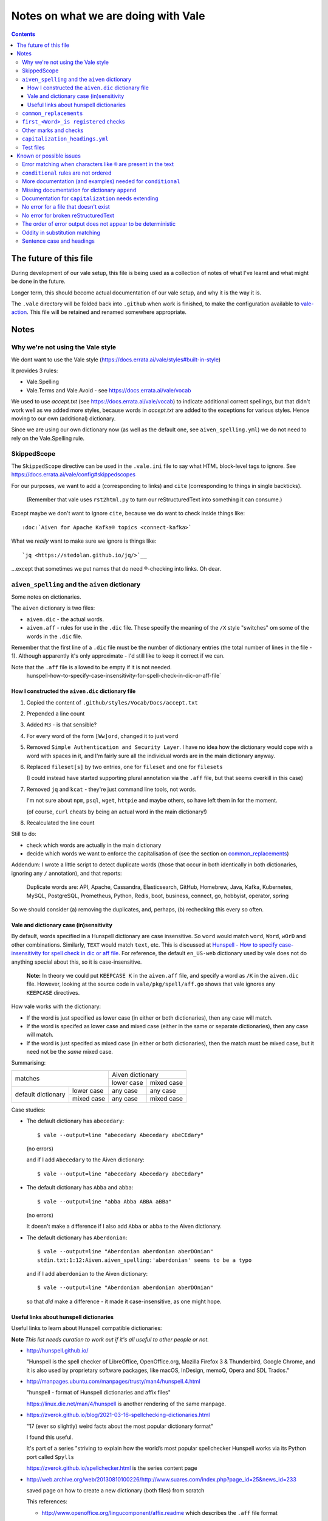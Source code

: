 ====================================
Notes on what we are doing with Vale
====================================

.. contents::

The future of this file
=======================

During development of our vale setup, this file is being used as a collection of notes of what I've learnt and what might be done in the future.

Longer term, this should become actual documentation of our vale setup, and why it is the way it is.

The ``.vale`` directory will be folded back into ``.github`` when work is finished, to make the configuration available to `vale-action`_. This file will be retained and renamed somewhere appropriate.

.. _`vale-action`: https://github.com/errata-ai/vale-action

Notes
=====

Why we're not using the Vale style
----------------------------------

We dont want to use the Vale style (https://docs.errata.ai/vale/styles#built-in-style)

It provides 3 rules:

* Vale.Spelling
* Vale.Terms and Vale.Avoid - see https://docs.errata.ai/vale/vocab

We used to use `accept.txt` (see https://docs.errata.ai/vale/vocab) to indicate additional correct spellings, but that didn't work well as we added more styles, because words in `accept.txt` are added to the exceptions for various styles. Hence moving to our own (additional) dictionary.

Since we are using our own dictionary now (as well as the default one, see ``aiven_spelling.yml``) we do not need to rely on the Vale.Spelling rule.

SkippedScope
------------

The ``SkippedScope`` directive can be used in the ``.vale.ini`` file to say what HTML block-level tags to ignore.
See https://docs.errata.ai/vale/config#skippedscopes

For our purposes, we want to add ``a`` (corresponding to links) and ``cite`` (corresponding to things in single backticks).

  (Remember that vale uses ``rst2html.py`` to turn our reStructuredText into something it can consume.)

Except maybe we don't want to ignore ``cite``, because we do want to check inside things like::

  :doc:`Aiven for Apache Kafka® topics <connect-kafka>`

What we *really* want to make sure we ignore is things like::

  `jq <https://stedolan.github.io/jq/>`__

...except that sometimes we put names that do need ®-checking into links. Oh dear.

``aiven_spelling`` and the ``aiven`` dictionary
-----------------------------------------------

Some notes on dictionaries.


The ``aiven`` dictionary is two files:

* ``aiven.dic`` - the actual words.

* ``aiven.aff`` - rules for use in the ``.dic`` file. These specify the meaning of the ``/X`` style "switches" om some of the words in the ``.dic`` file.

Remember that the first line of a ``.dic`` file must be the number of dictionary entries (the total number of lines in the file - 1). Although apparently it's only approximate - I'd still like to keep it correct if we can.

Note that the ``.aff`` file is allowed to be empty if it is not needed.
    hunspell-how-to-specify-case-insensitivity-for-spell-check-in-dic-or-aff-file`

How I constructed the ``aiven.dic`` dictionary file
~~~~~~~~~~~~~~~~~~~~~~~~~~~~~~~~~~~~~~~~~~~~~~~~~~~

1. Copied the content of ``.github/styles/Vocab/Docs/accept.txt``
2. Prepended a line count
3. Added ``M3`` - is that sensible?
4. For every word of the form ``[Ww]ord``, changed it to just ``word``
5. Removed ``Simple Authentication and Security Layer``. I have no idea how the dictionary would cope with a word with spaces in it, and I'm fairly sure all the individual words are in the main dictionary anyway.
6. Replaced ``fileset[s]`` by two entries, one for ``fileset`` and one for ``filesets``

   (I could instead have started supporting plural annotation via the ``.aff`` file, but that seems overkill in this case)

7. Removed ``jq`` and ``kcat`` - they're just command line tools, not words.

   I'm not sure about ``npm``, ``psql``, ``wget``, ``httpie`` and maybe others, so have left them in for the moment.

   (of course, ``curl`` cheats by being an actual word in the main dictionary!)

#. Recalculated the line count

Still to do:

* check which words are actually in the main dictionary
* decide which words we want to enforce the capitalisation of (see the section on `common_replacements`_)

Addendum: I wrote a little script to detect duplicate words (those that occur in both identically in both dictionaries, ignoring any ``/`` annotation), and that reports:

  Duplicate words are: API, Apache, Cassandra, Elasticsearch, GitHub, Homebrew, Java, Kafka, Kubernetes, MySQL, PostgreSQL, Prometheus, Python, Redis, boot, business, connect, go, hobbyist, operator, spring

So we should consider (a) removing the duplicates, and, perhaps, (b) rechecking this every so often.

Vale and dictionary case (in)sensitivity
~~~~~~~~~~~~~~~~~~~~~~~~~~~~~~~~~~~~~~~~

By default, words specified in a Hunspell dictionary are case insensitive. So ``word`` would match ``word``, ``Word``, ``wOrD`` and other combinations. Similarly, ``TEXT`` would match ``text``, etc. This is discussed at `Hunspell - How to specify case-insensitivity for spell check in dic or aff file`_. For reference, the default ``en_US-web`` dictionary used by vale does not do anything special about this, so it is case-insensitive.

.. _`Hunspell - How to specify case-insensitivity for spell check in dic or aff file`:
    https://stackoverflow.com/questions/33880247/

  **Note:** In theory we could put ``KEEPCASE K`` in the ``aiven.aff`` file, and specify a word as ``/K`` in the ``aiven.dic`` file. However, looking at the source code in ``vale/pkg/spell/aff.go`` shows that vale ignores any ``KEEPCASE`` directives.

How vale works with the dictionary:

* If the word is just specified as lower case (in either or both dictionaries), then any case will match.

* If the word is specifed as lower case and mixed case (either in the same or separate dictionaries), then any case will match.

* If the word is just specifed as mixed case (in either or both dictionaries), then the match must be mixed case, but it need not be the *same* mixed case.

Summarising:

+-------------------------+------------+------------+
|                         | Aiven dictionary        |
|         matches         +------------+------------+
|                         | lower case | mixed case |
+------------+------------+------------+------------+
| default    | lower case | any case   | any case   |
| dictionary +------------+------------+------------+
|            | mixed case | any case   | mixed case |
+------------+------------+------------+------------+


Case studies:

* The default dictionary has ``abecedary``::

    $ vale --output=line "abecedary Abecedary abeCEdary"

  (no errors)

  and if I add ``Abecedary`` to the Aiven dictionary::

    $ vale --output=line "abecedary Abecedary abeCEdary"

* The default dictionary has ``Abba`` and ``abba``::

    $ vale --output=line "abba Abba ABBA aBBa"

  (no errors)

  It doesn't make a difference if I also add ``Abba`` or ``abba`` to the Aiven dictionary.

* The default dictionary has ``Aberdonian``::

    $ vale --output=line "Aberdonian aberdonian aberDOnian"
    stdin.txt:1:12:Aiven.aiven_spelling:'aberdonian' seems to be a typo

  and if I add ``aberdonian`` to the Aiven dictionary::

    $ vale --output=line "Aberdonian aberdonian aberDOnian"

  so that *did* make a difference - it made it case-insensitive, as one might hope.


Useful links about hunspell dictionaries
~~~~~~~~~~~~~~~~~~~~~~~~~~~~~~~~~~~~~~~~

Useful links to learn about Hunspell compatible dictionaries:

**Note** *This list needs curation to work out if it's all useful to other people or not.*

* http://hunspell.github.io/

  "Hunspell is the spell checker of LibreOffice, OpenOffice.org, Mozilla Firefox 3 & Thunderbird, Google Chrome, and it is also used by proprietary software packages, like macOS, InDesign, memoQ, Opera and SDL Trados."

* http://manpages.ubuntu.com/manpages/trusty/man4/hunspell.4.html

  "hunspell - format of Hunspell dictionaries and affix files"

  https://linux.die.net/man/4/hunspell is another rendering of the same manpage.

* https://zverok.github.io/blog/2021-03-16-spellchecking-dictionaries.html

  "17 (ever so slightly) weird facts about the most popular dictionary format"

  I found this useful.

  It's part of a series "striving to explain how the world’s most popular spellchecker Hunspell works via its Python port called ``Spylls``

  https://zverok.github.io/spellchecker.html is the series content page

* http://web.archive.org/web/20130810100226/http://www.suares.com/index.php?page_id=25&news_id=233

  saved page on how to create a new dictionary (both files) from scratch

  This references:

  * http://www.openoffice.org/lingucomponent/affix.readme which describes the ``.aff`` file format

* https://www.quora.com/How-do-the-Hunspell-dictionaries-work seems to be a decent introduction


``common_replacements``
-----------------------

Notes on specific terms in the ``common_replacements`` style (extending ``substitution``) are in the file itself.

Since we specify `ignorecase: true`, a rule such as::

  clickhouse: ClickHouse

will match any case variant of "``clickhouse``", and given an error if it is not "``ClickHouse``". Which is what we want.

This sugggests that for all product names where we want to match case exactly, we should have an appropriate rule in this file. (And see the section on `Vale and dictionary case (in)sensitivity`_ to understand why this isn't solved by the entries in the dictionary.)

**Nice to have:** add a rule to detect getting Sphinx style links wrong, because the number of trailing underlines is incorrect. This should be reasonably easy to write, and it's a common error.

(and maybe also a rule to spot markdown-style links!)

``first_<Word>_is registered`` checks
-------------------------------------

These extend ``conditional`` to check that there is at least one ``<Word>®`` if there are any occurrences of ``<Word>``.

Inside vale, ``first`` is termed the *antecedent*, and ``second`` is termed the *consequent*. I think of ``first`` as the *usage* and **`second`` as the *explanation*.

Each needs to specify one *capture group* (the part of the pattern with ``(`` and ``)``) which will be used as the match for that pattern.

    What vale actually does is:

    1. Find all occurrences of text fragments that match ``second``, the *consequent* or *explanation*, and remember their locations.
    2. Find all occurrences of text fragments that match ``first``, the *antecedent* or *usage*. For each, look to see if the matched string is in any of the strings found in (1) (or in the list of exceptions, but we're ignoring that for now)

    So for their ``WHO`` example:

    * It looks for all occurrences of the ``second`` expression, which is ``<capitalised-word-sequence> (<3-to-5-capital-letters>)``. The capture group is the ``<3-to-5-capital-letters>``.

      * It finds the text ``World Health Organization (WHO)`` and remembers ``["WHO"]`` (that's one capture group, which it remembers in a list)

    * It then looks for occurrences of the ``first`` expression, which is ``<3-to-5-capital-letters>``. Again, the capture group is the ``<3-to-5-capital-letters>``.

      * It finds ``["WHO", "WHO", "DAFB"]`` - one "WHO" in "World Health Organization (WHO)", the standalone "WHO", and the standalone "DAFB"

    * It goes through that second sequence:

      * It looks for "WHO" in each of the strings in the list of ``second`` matches, and finds it
      * It looks for "WHO" in each of the strings in the list of ``second`` matches, and finds it
      * It looks for "DAFB" in each of the strings in the list of ``second`` matches, and does not find it

    * So it produces an error for "DAFB"

    (Why not remove duplicate entries from that list of ``first`` matches? Because if a term *doesn't* match, we want to report an individual error for each one.)

    It's important to understand the details of how this works, because:

    a. it determines what sort of text / regular expression is needed for each of ``first`` and ``second``
    b. it explains why (at the moment) there's no ordering constraint on whether ``second`` needs to come before or after ``first``

    So for the ``Flink®`` case, ``first`` must match the *usage*, the word "``Flink``" whether it is followed by the "``®``" or not, and ``second`` must match the *explanation*, the word "``Flink``" followed by the "``®``" character,

.. note:: **Note to self** the ``vale/internal/check/conditional.go`` method ``Run`` seems to be called multiple times for a file, looping:

          * for each file

            * for a gradually changing "block" - this starts as all the text in the file, and then gradually replaces blocks/elements of the text, from the start, with ``@`` - for instance, the title, then the title and the first paragraph, then the title and the first two paragraphs, and so only

              * for each conditional check

          I don't (as yet) understand the point of that "block" loop.

See `Error matching when characters like ® are present in the text`_ for the problem that is holding this up.

See `conditional rules are not ordered`_ for why that doesn't do quite what we want (we'd like it to require the occurrence with ``®`` comes first).

We have one file for each ``<Word>`` - for instance, for ``Flink``, ``Kafka``, etc. We could (perhaps) make a combined file with a complicated conditional regular expression, but that would be a lot harder to interpret. One file per word is easy to maintain.

* These are errors, because we need to get it right.
* We do not ignore case, because it's only the correctly cased version of the word we care about.

Because ``®`` is not a word character, we have to check for ``first`` being the word that is explicitly not followed by ``®``.

Note that the rules for ``Redis`` (needs ``™*``, and it's OK for the ``*`` not to be superscripted) and ``Apache`` (only needs ``®`` if it's not followed by one of the sub-product names) will be different.

One day it might be nice to be able to recognise a correct use in a header that comes before all uses in body text, but that's a task for another day (and might not be possible in vale anyway).

Other marks and checks
----------------------

We reference Elasticsearch a few times, and that needs a disclaimer/attribution, which I've supplied by hand as necessary. I am not sure if it is worth constructing a specific rule for this (and my first attempt didn't work!).

Other cases that only happen occasionally:

* ``Apache Lucene™`` (which is a trademark of the Apache Software Foundation) in `<../docs/products/opensearch/index.rst>`_ and `<../docs/products/opensearch/dashboards/getting-started.rst>`_. I've added a specific attribution in `PR 605`_.

* ``Apache ZooKeeper`` in `<../docs/products/kafka/concepts/auth-types.rst>`_ and `<../docs/products/kafka/howto/use-zookeeper.rst>`_. This is actually an unregistered trademark (™) of Apache. I've made it refer to "Apache ZooKeeper" rather than "ZooKeeper", and added attribution in both places in `PR 605`_.

* Various names in `<../docs/products/kafka/kafka-connect/concepts/list-of-connector-plugins.rst>`_, which may or may not need ® marks and/or attributions. I've made some attempt for some things in that file in `PR 605`_.

It would be nice to check for ``Apache®`` when ``Apache`` is *not* followed by a product name (this *may* require listing all the product names in a regular expression, or may just mean checking for ``Apache <capitalised-word>``, which is probably good enough as a first pass).

.. `PR 605`: https://github.com/aiven/devportal/pull/605

``capitalization_headings.yml``
-------------------------------

We want headings to be in sentence case. ::

  extends: capitalization
  message: "'%s' should be in sentence case"
  level: warning
  scope: heading
  # $title, $sentence, $lower, $upper, or a pattern.
  match: $sentence
  exceptions:
    - HowTo

Internally, this calculates a metric for the title "sentence", and fails it if its score is too low. The code is in the method ``sentence`` in ``vale/internal/check/variables.go`` (it's called from a function created by ``NewCapitalization`` in ``vale/internal/check/capitalization.go``).

It seems to be that it looks at each word, and:

1. If the word is UPPER case (or something about the previous word, or it is in the exceptions list) then count it.
2. If it is the first word, and it is not Title case, fail immediately.
3. If it is the first word (which we now know is not UPPER or Title case) or it is lower case, count itself
4. Otherwise, ignore this word.

At the end, the accumulated count, divided by the number of words, must be > 0.8.

So for the title "``Not Aiven, something``", we get:

1. First word "``Not``" matches case (2), so ``count`` becomes 1
2. Second word "``Aiven,``" falls through to (4) and is ignored
3. Third word "``something``" matches (3), so ``count`` becomes 2
4. ``2 / 3 == 0.666...`` so the check fails

(by the way, the comma does not matter - removing it still gives the same result)

I must admit I don't quite understand why this is a proportionality test. A long title with a mid-word capitalised will be OK, but shortening the title will suddently make it fail.

Ah - the following even shows the transition:

* "``Capitalised names from both dictionaries should work, as Tony and Aiven``"

  11 words, count == 9 => 0.818..., which is a success

* "``Capitalised names from both dictionaries should work, Tony and Aiven``"

  10 words, count == 8 -> 0.8, which is a FAILURE

So the question is (a) why the weighting, and (b) why don't capitalised words count towards that weighting?

Particular as "``Not AIVEN, something``" is OK, because the second word is all uppercase, but "``Not Aiven, something``" is not OK.

*Maybe* it's because this is trying to distinguish itself from the "``Every Word Is Capitalised``" style, which it calls ``$title``. For which it uses code from https://github.com/jdkato/titlecase to work out the Title Case version of the given string, and then (essentially) checks words against that result to accumulate a count, which again must be > 0.8. And again, it allows UPPER case words to count as a match.

    **Note to self:** why does the code do ``strings.Title(strings.ToLower(w))`` rather than just ``strings.Title(w)``?

**Note** I think it *used* to work because we had lots of capitalised words in our ``accept.txt``, and they would be added to the exceptions list for this style, which means they count as part of step (1).

**Resolution** This is working as intended, although the documentation could do with explaining how it works.
The solution for us is to add appropriate exception words to the style file. This isn't too onerous as there aren't many such words, and it's probably better to be specific (that is, it's reasonable to say which words are special for titles in the specification for how titles are checked).

(For longer term, see also `Sentence case and headings`_. Since we're making explicit exceptions in the ``capitalization_headings.yml`` style file, if the future provides us with a better sentence cased title option, we will only have this file to alter/fix. This makes this a better option than trying to re-use the older ``accept.txt`` option.)

**Later finding** It appears that an exception can be a phrase, for instance ``Transport Layer Security``. I'm not actually sure how that works (!) but it makes life neater. It may be sensible to amend the list I've been building up to explicitly name some particular titles, rather than just excepting a (longish) set of words.

Test files
----------

In the directory ``.vale/tests`` there are pairs of files, with names that contain ``good`` and ``bad``.

The intention is that when vale is run on a ``good`` file, there should be no errors, and when it is run on a ``bad`` file there should be at least one error per significant line (that is, ignoring comments, which should be evident, and blank lines).

In the case of the ``good.rst`` versus ``bad.rst`` files, inline "comments" are used to indicate what sort of error is meant to be triggered by each line in the ``bad`` file (they're not real inline comments because reStructuredText doesn't have those).

I recommend using ``vale --output=line`` for its more compact output format.

As an experiment, I have introduced testing with shelltestrunner_. See the file ``.vale/test/shelltest.test``. This makes it a lot easier to see the effect of changes I make to the vale setup.

  There's also a similar program, shtst_, if you prefer a Python script (or something that is ``pip install``-able). The test file syntax is very similar. I'm continuing with shelltest because it is more mature, and also because I find the ``--diff`` switch useful (which shtst does not have).

.. _shelltestrunner: https://github.com/simonmichael/shelltestrunner
.. _shtst: https://github.com/obfusk/shtst

Known or possible issues
========================

Error matching when characters like ``®`` are present in the text
-----------------------------------------------------------------

This is the problem I've been having with trying to match conditionals for ``®`` and ``™`` checking.

Characters like ``®`` or ``™`` (U+00AE and U+2122) seem to cause match offset calculations to go wrong.

For instance::

    $ vale --output=line 'World Health Organization (WHO) (R) and WHO or WHO'

but::

    $ vale --output=line 'World Health Organization (WHO) ® and WHO or WHO'
    stdin.txt:1:28:Test.WHO_example:'WHO' has no definition
    stdin.txt:1:39:Test.WHO_example:'WHO' has no definition

I've raised `Vale issue 410`_ with the details on this.

.. _`Vale issue 410`: https://github.com/errata-ai/vale/issues/410

``conditional`` rules are not ordered
-------------------------------------

  *May be a bug of just a feature request, report later.*

That is, a ``conditional`` rule asserts that if there is an occurrence of (text matching) ``first``, then there must also be at least one occurrence of (text matching) ``second``, which contains the string found by ``first``.

  **NOTE** see `first_<Word>_is registered checks`_ for an explanation of how ``conditional`` actually works.

The example given in the documentation (for ``WHO`` and its expansion/explanation) implies that ``second`` might be expected to come first, but this is not actually required by the code.

When I've got vale working as we wish, I expect to raise an issue asking that it be possible to request that ordering, since we want to be able to require ``Term®`` comes before ``Term``.

More documentation (and examples) needed for ``conditional``
------------------------------------------------------------

It turns out this is quite hard to think about! And getting the regular expressions right for non-trivial cases (like registered cases, and *especially* the Redis case) is also non-trivial.

  **NOTE** see `first_<Word>_is registered checks`_ for an explanation of how ``conditional`` actually works.

Missing documentation for dictionary ``append``
-----------------------------------------------

  *Worth doing a PR for.*

There is no documentation for the ``append`` option of the ``spelling`` style.

It's quite an important option, as setting it ``true`` allows appending a dictionary to the default, rather than replacing it.

Documentation for ``capitalization`` needs extending
----------------------------------------------------

  *Worth doing a PR for. And definitely blogging about.*

As I discovered in the section on `capitalization_headings.yml`_, the capitalization style (and particularly the ``$sentence`` "match") doesn't work quite as one might expect. What it does is quite reasonable, but could do with explaining, as it can lead to surprises for very short titles.

No error for a file that doesn't exist
--------------------------------------

    *This doesn't affect our real world use of vale, and may not be either fixable or worth fixing.*

If I do ``vale <file-that-does-not-exist>`` I get no errors, and a status code of 0.

Given vale is meant to be used over a directory structure, I'm not sure this is something that will get "fixed".

No error for broken reStructuredText
------------------------------------

    *I'd rather like a fix for this. A quick look at the code suggests a PR might not be too hard.*

When there are syntax errors in reStructuredText, it seems that the file gets ignored. This looks just the same as having no vale errors in the file.

Vale checks reStructuredText by first running it through ``rst2html.py``. A quick check suggests that if I do ``rst2html.py <name>.rst > <name>.html``, I still get status code ``0`` if there is an error, but I also get error text written to ``stderr``. So it should, in principle, be possible to tell if something went wrong. (vale probably doesn't want to report the errors as such.)

Note: the source code appears to be fairly obviously just ignoring ``stderr``. It's possible that fixing this might be fairly simple, *except* that Windows also needs supporting, and I don't know how it handles ``stderr``.

The order of error output does not appear to be deterministic
-------------------------------------------------------------

    *This makes it harder to test things, for instance using shelltester*

For instance, if I run ``vale --output=line .vale/tests/bad.rst``, the order of the lines output is not consistent.

Oddity in substitution matching
-------------------------------

  *Not sure what is going on here - might still be a "me" mistake rather than vale*

Looking at the lines in ``.vale/tests/bad.rst``::

  ``literal-text`` MirrorMaker2             -- this is NOT found

  ``literal text`` MirrorMaker2             -- this IS found

the first is not reported as an error, but the second is. If I put some "obvious" debugging into ``vale/internal/check/substitution.go``, it does indeed seem to "see" one and not the other.

I'm not 100% sure this is a vale bug yet, because in trying to say what I want to do for ``MirrorMaker2`` I might be being over-clever.

I'm recording it here because I don't want to investigate further at the moment (I'm currently running my patched vale over the documentation to try to fix all the problems it *does* find). Having a minimal provoking test case means I can come back to this and not forget it.

**NOTE to self** Remember to ``rg -wi MirrorMaker2`` after I've done all the other documentation fixes.

Sentence case and headings
--------------------------

  *A wish. Might need a fix in rst2html.py*

For short titles, the sentence case "80%" rule doesn't work very well. Is there a better algorithmg for working out whether the sentence casing is accceptable or not (this might need to be given a different name). Because adding lots of exceptions is a pain (and feels the wrong solution).

The expected workaround of marking up::

  .. vale off

  this text should be fine
  ------------------------

  .. vale on

is known not to work, as reported in issue https://github.com/errata-ai/vale/issues/340 (Vale on/off comments do not work on titles in RST) and may be either impossible or very difficult to fix - in fact, it's apparently a bug in rst2html.py.
